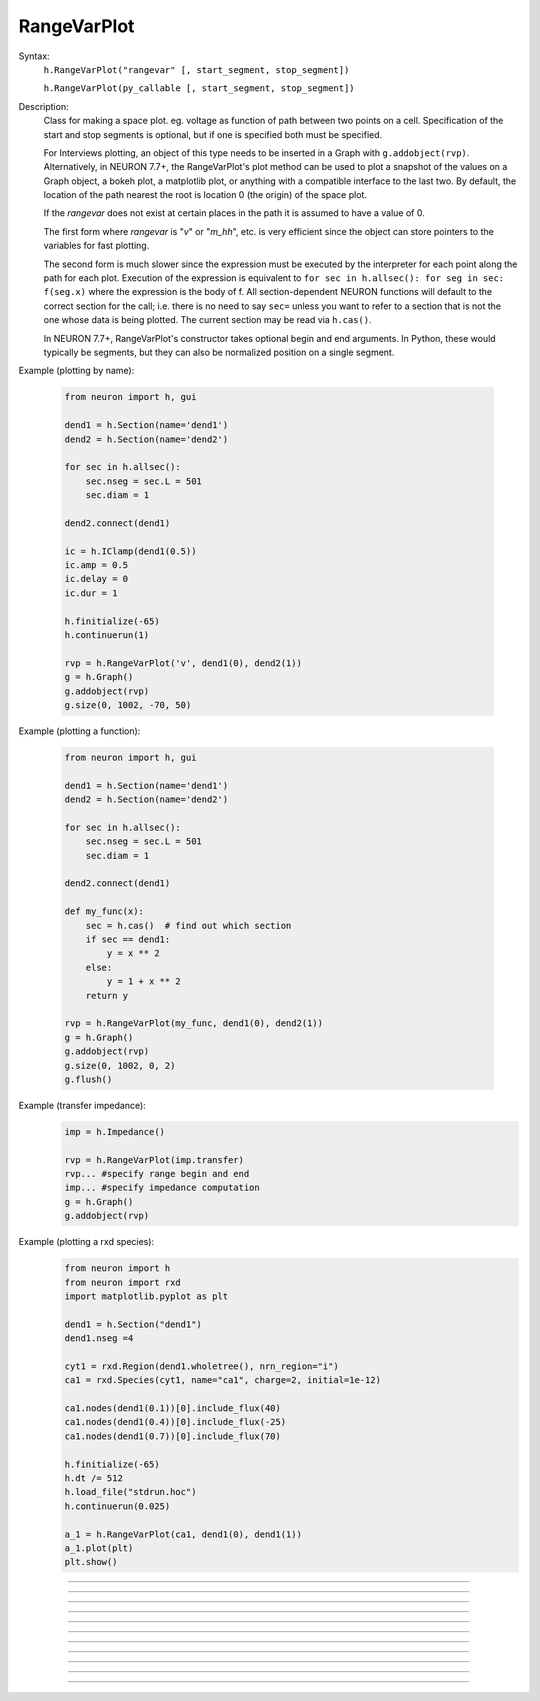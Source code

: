 .. _rvarplt:

         
RangeVarPlot
------------



.. class:: RangeVarPlot


    Syntax:
        ``h.RangeVarPlot("rangevar" [, start_segment, stop_segment])``
        

        ``h.RangeVarPlot(py_callable [, start_segment, stop_segment])``


    Description:
        Class for making a space plot. eg. voltage as function of path between 
        two points on a cell.  Specification of the start and stop segments is
        optional, but if one is specified both must be specified.
        
        For Interviews plotting, an object of this type needs 
        to be inserted in a Graph with ``g.addobject(rvp)``. Alternatively, in
        NEURON 7.7+, the RangeVarPlot's plot method can be used to plot a snapshot
        of the values on a Graph object, a bokeh plot, a matplotlib plot, or anything
        with a compatible interface to the last two.
        By default, the location of the path nearest the root is location 0 
        (the origin) of the space plot. 
         
        If the *rangevar* does not exist at certain places in the path it 
        is assumed to have a value of 0. 
         
        The first form where *rangevar* is "*v*" or "*m_hh*", etc. is very 
        efficient since the object can store pointers to the variables 
        for fast plotting. 
         
        The second form is much slower since the expression 
        must be executed by the interpreter for each point along the path 
        for each plot.  Execution of the expression is equivalent to 
        \ ``for sec in h.allsec(): for seg in sec: f(seg.x)``
        where the expression is the body of f. All section-dependent NEURON
        functions will default to the correct section for the call; i.e. there is no need
        to say ``sec=`` unless you want to refer to a section that is not the one
        whose data is being plotted. The current section may be read via ``h.cas()``.

        In NEURON 7.7+, RangeVarPlot's constructor takes optional begin and end arguments.
        In Python, these would typically be segments, but they can also be normalized position 
        on a single segment.

    .. seealso::
        :func:`distance`, :meth:`Graph.addobject`, :meth:`RangeVarPlot.plot`


    Example (plotting by name):

        .. code-block::
            python

            from neuron import h, gui

            dend1 = h.Section(name='dend1')
            dend2 = h.Section(name='dend2')

            for sec in h.allsec():
                sec.nseg = sec.L = 501
                sec.diam = 1

            dend2.connect(dend1)

            ic = h.IClamp(dend1(0.5))
            ic.amp = 0.5
            ic.delay = 0
            ic.dur = 1

            h.finitialize(-65)
            h.continuerun(1)

            rvp = h.RangeVarPlot('v', dend1(0), dend2(1))
            g = h.Graph()
            g.addobject(rvp)
            g.size(0, 1002, -70, 50)

        .. image:: ../images/rangevarplot1.png
            :align: center

    Example (plotting a function):

        .. code-block::
            python

            from neuron import h, gui

            dend1 = h.Section(name='dend1')
            dend2 = h.Section(name='dend2')

            for sec in h.allsec():
                sec.nseg = sec.L = 501
                sec.diam = 1

            dend2.connect(dend1)

            def my_func(x):
                sec = h.cas()  # find out which section
                if sec == dend1:
                    y = x ** 2
                else:
                    y = 1 + x ** 2
                return y

            rvp = h.RangeVarPlot(my_func, dend1(0), dend2(1))
            g = h.Graph()
            g.addobject(rvp)
            g.size(0, 1002, 0, 2)
            g.flush()

        .. image:: ../images/rangevarplot2.png
            :align: center

    Example (transfer impedance):
        .. code-block::
            python

            imp = h.Impedance()

            rvp = h.RangeVarPlot(imp.transfer)
            rvp... #specify range begin and end 
            imp... #specify impedance computation 
            g = h.Graph() 
            g.addobject(rvp)

    Example (plotting a rxd species):
        .. code-block::
            python

            from neuron import h
            from neuron import rxd
            import matplotlib.pyplot as plt

            dend1 = h.Section("dend1")
            dend1.nseg =4

            cyt1 = rxd.Region(dend1.wholetree(), nrn_region="i")
            ca1 = rxd.Species(cyt1, name="ca1", charge=2, initial=1e-12)

            ca1.nodes(dend1(0.1))[0].include_flux(40)
            ca1.nodes(dend1(0.4))[0].include_flux(-25)
            ca1.nodes(dend1(0.7))[0].include_flux(70)

            h.finitialize(-65)
            h.dt /= 512
            h.load_file("stdrun.hoc")
            h.continuerun(0.025)

            a_1 = h.RangeVarPlot(ca1, dend1(0), dend1(1))
            a_1.plot(plt)
            plt.show()

        .. image:: ../images/rangevarplotrxd.png
            :align: center

----


.. method:: RangeVarPlot.plot


    Syntax:
        ``rvp.plot(graph_object)``
        
        ``rvp.plot(graph_object, arg1, ..., kwarg1=val1, ...)``


    Description:
        In NEURON 7.7+, RangeVarPlot.plot plots the current state of the path on any of a number of types of graphs,
        including NEURON Graph objects, matplotlib, bokeh, and anything with a .plot or .line method taking x and y values. 
        Any additional arguments or keyword arguments are passed to the graph's plotting method. 

    Example: 
        Plotting to a matplotlib axis (instead of pyplot itself), bokeh, and NEURON's Graph objects and passing optional
        arguments to each:

        .. code-block::
            python

            from neuron import h, gui
            from matplotlib import pyplot
            import bokeh.plotting as b
            import math

            dend = h.Section(name='dend')
            dend.nseg = 55
            dend.L = 6.28

            #looping over dend.allseg instead of dend to set 0 and 1 ends
            for seg in dend.allseg():
                seg.v = math.sin(dend.L * seg.x)

            r = h.RangeVarPlot('v', dend(0), dend(1)) #Three argument constructor in 7.7+

            #matplotlib 
            graph = pyplot.gca()
            r.plot(graph, linewidth=10, color='r')

            #NEURON graph
            g = h.Graph()
            r.plot(g, 2, 3)
            g.exec_menu('View = plot')

            #Bokeh
            bg = b.Figure()
            r.plot(bg, line_width=10)
            b.show(bg)

            pyplot.show()   

         

----


.. method:: RangeVarPlot.begin


    Syntax:
        ``rvp.begin(segment)``
        
        ``rvp.begin(x, sec=section)``


    Description:
        Begins the path for the space plot at the specified segment. Using the first syntax
        is recommended in later code; the second is another way to specify the segment ``section(x)``.
    
    .. note::
    
         Beginning with NEURON 7.7, one can also specify the beginning and ending segments in the
         RangeVarPlot constructor; e.g. ``rvp = h.RangeVarPlot('v', soma(0), distal(1)``
         

----



.. method:: RangeVarPlot.end


    Syntax:
        ``rvp.end(segment)``
        
        ``rvp.end(x, sec=section)``


    Description:
        Ends the path for the space plot at the specified segment. Using the first syntax
        is recommended in later code; the second is another way to specify the segment ``section(x)``.
    
    .. note::
    
         Beginning with NEURON 7.7, one can also specify the beginning and ending segments in the
         RangeVarPlot constructor; e.g. ``rvp = h.RangeVarPlot('v', soma(0), distal(1)``

         

----



.. method:: RangeVarPlot.origin


    Syntax:
        ``rvp.origin(x, sec=section)``


    Description:
        Defines the origin (location 0) of the space plot as ``section(x)``.
        The default is usually 
        suitable unless you want to have several rangvarplots in one graph 
        in which case this function is used to arrange all the plots relative 
        to each other. 

         

----



.. method:: RangeVarPlot.left


    Syntax:
        ``rvp.left()``


    Description:
        returns the coordinate of the beginning of the path. 

         

----



.. method:: RangeVarPlot.right


    Syntax:
        ``rvp.right()``


    Description:
        returns the coordinate of the end of the path. The total length 
        of the path is ``rvp.right() - rvp.left()``. 

         

----



.. method:: RangeVarPlot.list


    Syntax:
        ``rvp.list(sectionlist)``


    Description:
        append the path of sections to the :class:`SectionList` object argument. 
         


----



.. method:: RangeVarPlot.color


    Syntax:
        ``rvp.color(index)``


    Description:
        Change the color property. To see the change on an already plotted 
        RangeVarPlot in a Graph, the Graph should be :meth:`~Graph.flush`\ ed. 

         

----



.. method:: RangeVarPlot.vector


    Syntax:
        ``yvec = rvp.vector()``

    Description:
        Copy the range variable values to a new :class:`Vector` yvec.
        (``len(yvec)`` will be equal to the number of range points.)

    Note:
        New in NEURON 8.0.

    .. seealso::
        :meth:`Graph.addobject`

         


----



.. method:: RangeVarPlot.to_vector


    Syntax:
        ``rvp.to_vector(yvec)``

        ``rvp.to_vector(yvec, xvec)``


    Description:
        Copy the range variable values to the :func:`Vector` yvec. yvec is resized 
        to the number of range points. If the second arg is present then 
        the locations are copied to xvec. A plot of \ ``yvec.line(g, xvec)`` would 
        be identical to a plot using \ ``g.addobject(rvp)``. Returns the number of
        range points.

    .. seealso::
        :meth:`Graph.addobject`


----



.. method:: RangeVarPlot.from_vector


    Syntax:
        ``rvp.from_vector(yvec)``


    Description:
        Copy the values in yvec to the range variables along the rvp path. 
        The size of the vector must be consistent with rvp. 

         

